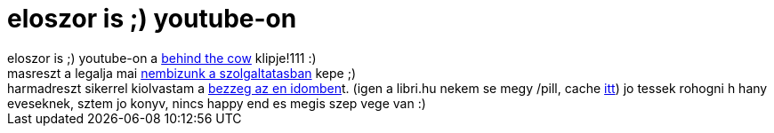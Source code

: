 = eloszor is ;) youtube-on

:slug: eloszor_is_youtube_on
:category: konyv
:tags: hu
:date: 2007-01-13T21:50:03Z
++++
eloszor is ;) youtube-on a <a href="http://www.youtube.com/watch?v=nyQU76zjqFI" target="_self">behind the cow</a> klipje!111 :)<br>masreszt a legalja mai <a href="http://www.legalja.hu/current/final/20070113_biztonsag.jpg" target="_self">nembizunk a szolgaltatasban</a> kepe ;)<br>harmadreszt sikerrel kiolvastam a <a href="http://www.libri.hu/hu/book/gyermek_es_ifjusagi_konyvek/9_12_eveseknek/irodalom/bezzeg_az_en_idomben" target="_self">bezzeg az en idomben</a>t. (igen a libri.hu nekem se megy /pill, cache <a href="http://www.google.com/search?q=cache:www.libri.hu/hu/book/gyermek_es_ifjusagi_konyvek/9_12_eveseknek/irodalom/bezzeg_az_en_idomben&amp;strip=1" target="_self">itt</a>) jo tessek rohogni h hany eveseknek, sztem jo konyv, nincs happy end es megis szep vege van :)<br>
++++
